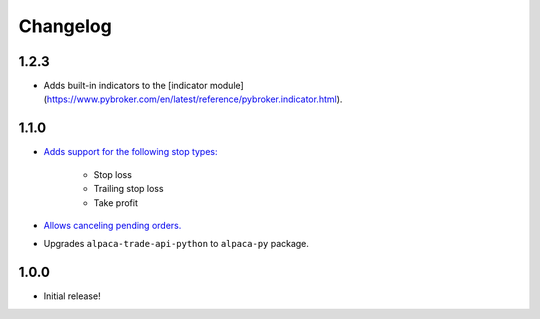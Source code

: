 #########
Changelog
#########

1.2.3
=====

* Adds built-in indicators to the [indicator module](https://www.pybroker.com/en/latest/reference/pybroker.indicator.html).


1.1.0
=====

* `Adds support for the following stop types: <https://www.pybroker.com/en/latest/notebooks/8.%20Applying%20Stops.html>`_

    * Stop loss
    * Trailing stop loss
    * Take profit

* `Allows canceling pending orders. <https://www.pybroker.com/en/latest/notebooks/FAQs.html#...-cancel-pending-orders?>`_

* Upgrades ``alpaca-trade-api-python`` to ``alpaca-py`` package.

1.0.0
=====

* Initial release!
